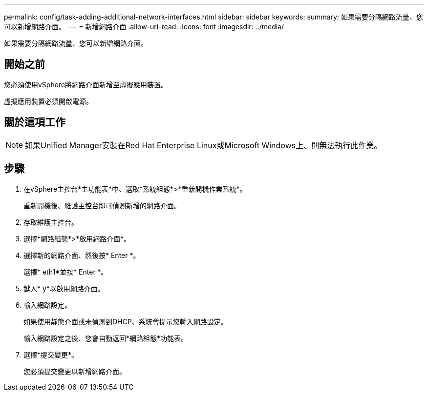 ---
permalink: config/task-adding-additional-network-interfaces.html 
sidebar: sidebar 
keywords:  
summary: 如果需要分隔網路流量、您可以新增網路介面。 
---
= 新增網路介面
:allow-uri-read: 
:icons: font
:imagesdir: ../media/


[role="lead"]
如果需要分隔網路流量、您可以新增網路介面。



== 開始之前

您必須使用vSphere將網路介面新增至虛擬應用裝置。

虛擬應用裝置必須開啟電源。



== 關於這項工作

[NOTE]
====
如果Unified Manager安裝在Red Hat Enterprise Linux或Microsoft Windows上、則無法執行此作業。

====


== 步驟

. 在vSphere主控台*主功能表*中、選取*系統組態*>*重新開機作業系統*。
+
重新開機後、維護主控台即可偵測新增的網路介面。

. 存取維護主控台。
. 選擇*網路組態*>*啟用網路介面*。
. 選擇新的網路介面、然後按* Enter *。
+
選擇* eth1*並按* Enter *。

. 鍵入* y*以啟用網路介面。
. 輸入網路設定。
+
如果使用靜態介面或未偵測到DHCP、系統會提示您輸入網路設定。

+
輸入網路設定之後、您會自動返回*網路組態*功能表。

. 選擇*提交變更*。
+
您必須提交變更以新增網路介面。


